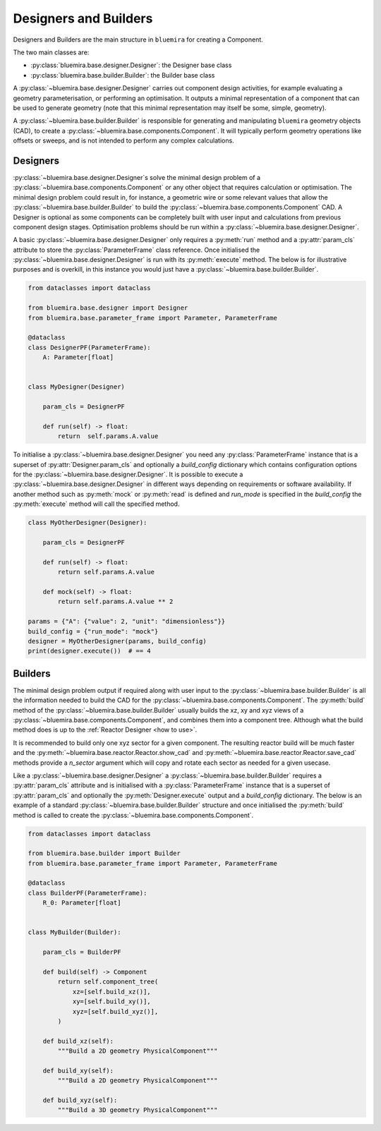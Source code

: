 Designers and Builders
----------------------

Designers and Builders are the main structure in ``bluemira`` for creating a Component.

The two main classes are:

* :py:class:`bluemira.base.designer.Designer`: the Designer base class
* :py:class:`bluemira.base.builder.Builder`: the Builder base class

A :py:class:`~bluemira.base.designer.Designer` carries out component design activities,
for example evaluating a geometry parameterisation,
or performing an optimisation.
It outputs a minimal representation of a component that can be used to generate geometry
(note that this minimal representation may itself be some, simple, geometry).

A :py:class:`~bluemira.base.builder.Builder` is responsible for generating and manipulating ``bluemira``
geometry objects (CAD), to create a :py:class:`~bluemira.base.components.Component`.
It will typically perform geometry operations like offsets or sweeps,
and is not intended to perform any complex calculations.

Designers
^^^^^^^^^

:py:class:`~bluemira.base.designer.Designer`\s solve the minimal design problem of a
:py:class:`~bluemira.base.components.Component` or any other object that requires calculation or optimisation.
The minimal design problem could result in, for instance, a geometric wire
or some relevant values that allow the :py:class:`~bluemira.base.builder.Builder` to build
the :py:class:`~bluemira.base.components.Component` CAD.
A Designer is optional as some components can be completely built with
user input and calculations from previous component design stages.
Optimisation problems should be run within a :py:class:`~bluemira.base.designer.Designer`.

A basic :py:class:`~bluemira.base.designer.Designer` only requires a :py:meth:`run` method and a
:py:attr:`param_cls` attribute to store the :py:class:`ParameterFrame` class reference.
Once initialised the :py:class:`~bluemira.base.designer.Designer` is run with its :py:meth:`execute` method.
The below is for illustrative purposes and is overkill,
in this instance you would just have a :py:class:`~bluemira.base.builder.Builder`.

.. code-block:: python

    from dataclasses import dataclass

    from bluemira.base.designer import Designer
    from bluemira.base.parameter_frame import Parameter, ParameterFrame

    @dataclass
    class DesignerPF(ParameterFrame):
        A: Parameter[float]


    class MyDesigner(Designer)

        param_cls = DesignerPF

        def run(self) -> float:
            return  self.params.A.value


To initialise a :py:class:`~bluemira.base.designer.Designer` you need any :py:class:`ParameterFrame` instance that is a
superset of :py:attr:`Designer.param_cls` and optionally a `build_config` dictionary which
contains configuration options for the :py:class:`~bluemira.base.designer.Designer`.
It is possible to execute a :py:class:`~bluemira.base.designer.Designer` in different ways depending on requirements or
software availability. If another method such as :py:meth:`mock` or :py:meth:`read` is defined
and `run_mode` is specified in the `build_config` the :py:meth:`execute` method will call the specified method.

.. code-block:: python

    class MyOtherDesigner(Designer):

        param_cls = DesignerPF

        def run(self) -> float:
            return self.params.A.value

        def mock(self) -> float:
            return self.params.A.value ** 2

    params = {"A": {"value": 2, "unit": "dimensionless"}}
    build_config = {"run_mode": "mock"}
    designer = MyOtherDesigner(params, build_config)
    print(designer.execute())  # == 4

Builders
^^^^^^^^

The minimal design problem output if required along with user input to the :py:class:`~bluemira.base.builder.Builder` is all
the information needed to build the CAD for the :py:class:`~bluemira.base.components.Component`.
The :py:meth:`build` method of the :py:class:`~bluemira.base.builder.Builder` usually builds
the xz, xy and xyz views of a :py:class:`~bluemira.base.components.Component`, and combines them into a component tree.
Although what the build method does is up to the :ref:`Reactor Designer <how to use>`.

It is recommended to build only one xyz sector for a given component.
The resulting reactor build will be much faster and the
:py:meth:`~bluemira.base.reactor.Reactor.show_cad` and :py:meth:`~bluemira.base.reactor.Reactor.save_cad` methods
provide a `n_sector` argument which will copy and rotate each sector as needed for a given usecase.

Like a :py:class:`~bluemira.base.designer.Designer` a :py:class:`~bluemira.base.builder.Builder` requires a :py:attr:`param_cls` attribute
and is initialised with a :py:class:`ParameterFrame` instance that is a superset of :py:attr:`param_cls`
and optionally the :py:meth:`Designer.execute` output and a `build_config` dictionary.
The below is an example of a standard :py:class:`~bluemira.base.builder.Builder` structure and once initialised
the :py:meth:`build` method is called to create the :py:class:`~bluemira.base.components.Component`.

.. code-block:: python

    from dataclasses import dataclass

    from bluemira.base.builder import Builder
    from bluemira.base.parameter_frame import Parameter, ParameterFrame

    @dataclass
    class BuilderPF(ParameterFrame):
        R_0: Parameter[float]


    class MyBuilder(Builder):

        param_cls = BuilderPF

        def build(self) -> Component
            return self.component_tree(
                xz=[self.build_xz()],
                xy=[self.build_xy()],
                xyz=[self.build_xyz()],
            )

        def build_xz(self):
            """Build a 2D geometry PhysicalComponent"""

        def build_xy(self):
            """Build a 2D geometry PhysicalComponent"""

        def build_xyz(self):
            """Build a 3D geometry PhysicalComponent"""
